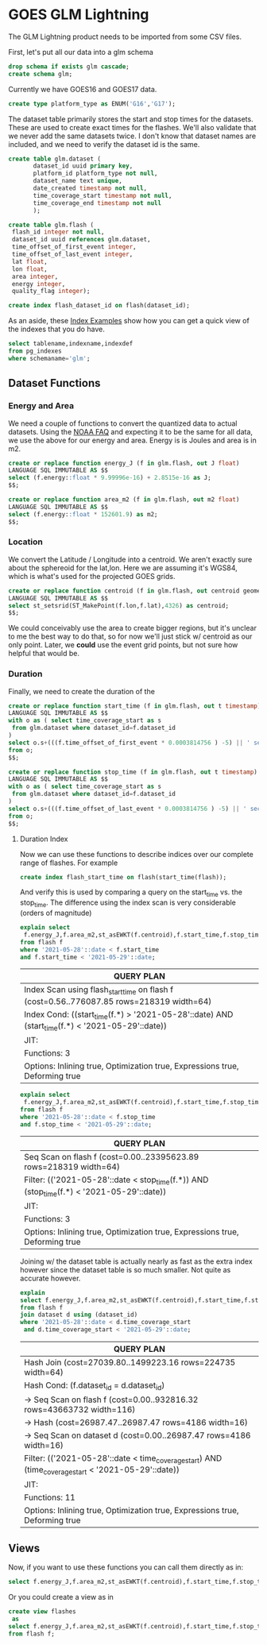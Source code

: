 * GOES GLM Lightning
#+PROPERTY: header-args:sql :engine postgresql :cmdline "service=glm" :tangle yes

The GLM Lightning product needs to be imported from some CSV files.


First, let's put all our data into a glm schema

#+BEGIN_SRC sql
drop schema if exists glm cascade;
create schema glm;
#+END_SRC

#+RESULTS:
| DROP SCHEMA   |
|---------------|
| CREATE SCHEMA |

Currently we have GOES16 and GOES17 data.

#+BEGIN_SRC sql
create type platform_type as ENUM('G16','G17');
#+END_SRC

#+RESULTS:
| CREATE TYPE |
|-------------|

The dataset table primarily stores the start and stop times for the datasets.
These are used to create exact times for the flashes.  We'll also validate that
we never add the same datasets twice.  I don't know that dataset names are
included, and we need to verify the dataset id is the same.

#+BEGIN_SRC sql
create table glm.dataset (
       dataset_id uuid primary key,
       platform_id platform_type not null,
       dataset_name text unique,
       date_created timestamp not null,
       time_coverage_start timestamp not null,
       time_coverage_end timestamp not null
       );
#+END_SRC

#+RESULTS:
| CREATE TABLE |
|--------------|

#+BEGIN_SRC sql
create table glm.flash (
 flash_id integer not null,
 dataset_id uuid references glm.dataset,
 time_offset_of_first_event integer,
 time_offset_of_last_event integer,
 lat float,
 lon float,
 area integer,
 energy integer,
 quality_flag integer);

create index flash_dataset_id on flash(dataset_id);

#+END_SRC

#+RESULTS:
| CREATE TABLE |
|--------------|

As an aside, these [[https://www.postgresqltutorial.com/postgresql-indexes/postgresql-list-indexes/][Index Examples]] show how you can get a quick view of the
indexes that you do have.


#+BEGIN_SRC sql :tangle no
select tablename,indexname,indexdef
from pg_indexes
where schemaname='glm';
#+END_SRC

#+RESULTS:
| tablename | indexname                | indexdef                                                                               |
|-----------+--------------------------+----------------------------------------------------------------------------------------|
| dataset   | dataset_pkey             | CREATE UNIQUE INDEX dataset_pkey ON glm.dataset USING btree (dataset_id)               |
| dataset   | dataset_dataset_name_key | CREATE UNIQUE INDEX dataset_dataset_name_key ON glm.dataset USING btree (dataset_name) |
| flash     | flash_dataset_id         | CREATE INDEX flash_dataset_id ON glm.flash USING btree (dataset_id)                    |

** Dataset Functions

*** Energy and Area

We need a couple of functions to convert the quantized data to actual
datasets. Using the [[https://www.ncdc.noaa.gov/gridsat/conusgoes-index.php?name=howto][NOAA FAQ]] and expecting it to be the same for all data, we
use the above for our energy and area.  Energy is is Joules and area is in m2.


#+BEGIN_SRC sql
create or replace function energy_J (f in glm.flash, out J float)
LANGUAGE SQL IMMUTABLE AS $$
select (f.energy::float * 9.99996e-16) + 2.8515e-16 as J;
$$;

create or replace function area_m2 (f in glm.flash, out m2 float)
LANGUAGE SQL IMMUTABLE AS $$
select (f.energy::float * 152601.9) as m2;
$$;

#+END_SRC

#+RESULTS:
| CREATE FUNCTION |
|-----------------|
| CREATE FUNCTION |


*** Location

We convert the Latitude / Longitude into a centroid.  We aren't exactly sure
about the sphereoid for the lat,lon.  Here we are assuming it's WGS84, which is
what's used for the projected GOES grids.

#+BEGIN_SRC sql
create or replace function centroid (f in glm.flash, out centroid geometry(Point,4326))
LANGUAGE SQL IMMUTABLE AS $$
select st_setsrid(ST_MakePoint(f.lon,f.lat),4326) as centroid;
$$;

#+END_SRC

#+RESULTS:
| CREATE FUNCTION |
|-----------------|

We could conceivably use the area to create bigger regions, but it's unclear to
me the best way to do that, so for now we'll just stick w/ centroid as our only
point.  Later, we *could* use the event grid points, but not sure how helpful
that would be.

*** Duration

Finally, we need to create the duration of the

#+BEGIN_SRC sql
create or replace function start_time (f in glm.flash, out t timestamp)
LANGUAGE SQL IMMUTABLE AS $$
with o as ( select time_coverage_start as s
 from glm.dataset where dataset_id=f.dataset_id
)
select o.s+(((f.time_offset_of_first_event * 0.0003814756 ) -5) || ' seconds')::interval as t
from o;
$$;

create or replace function stop_time (f in glm.flash, out t timestamp)
LANGUAGE SQL IMMUTABLE AS $$
with o as ( select time_coverage_start as s
 from glm.dataset where dataset_id=f.dataset_id
)
select o.s+(((f.time_offset_of_last_event * 0.0003814756 ) -5) || ' seconds')::interval as t
from o;
$$;

#+END_SRC

#+RESULTS:
| CREATE FUNCTION |
|-----------------|
| CREATE FUNCTION |


**** Duration Index

Now we can use these functions to describe indices over our complete range of
flashes.  For example

#+BEGIN_SRC sql :tangle no
create index flash_start_time on flash(start_time(flash));
#+END_SRC

And verify this is used by comparing a query on the start_time vs. the
stop_time.  The difference using the index scan is very considerable (orders of magnitude)

#+name:explain_start
#+BEGIN_SRC sql :tangle no
explain select
 f.energy_J,f.area_m2,st_asEWKT(f.centroid),f.start_time,f.stop_time
from flash f
where '2021-05-28'::date < f.start_time
and f.start_time < '2021-05-29'::date;
#+END_SRC

#+RESULTS: explain_start
| QUERY PLAN                                                                                      |
|-------------------------------------------------------------------------------------------------|
| Index Scan using flash_start_time on flash f  (cost=0.56..776087.85 rows=218319 width=64)       |
| Index Cond: ((start_time(f.*) > '2021-05-28'::date) AND (start_time(f.*) < '2021-05-29'::date)) |
| JIT:                                                                                            |
| Functions: 3                                                                                    |
| Options: Inlining true, Optimization true, Expressions true, Deforming true                     |


#+name:explain_stop
#+BEGIN_SRC sql :tangle no
explain select
 f.energy_J,f.area_m2,st_asEWKT(f.centroid),f.start_time,f.stop_time
from flash f
where '2021-05-28'::date < f.stop_time
and f.stop_time < '2021-05-29'::date;
#+END_SRC

#+RESULTS: explain_stop
| QUERY PLAN                                                                                |
|-------------------------------------------------------------------------------------------|
| Seq Scan on flash f  (cost=0.00..23395623.89 rows=218319 width=64)                        |
| Filter: (('2021-05-28'::date < stop_time(f.*)) AND (stop_time(f.*) < '2021-05-29'::date)) |
| JIT:                                                                                      |
| Functions: 3                                                                              |
| Options: Inlining true, Optimization true, Expressions true, Deforming true               |

Joining w/ the dataset table is actually nearly as fast as the extra index
however since the dataset table is so much smaller.  Not quite as accurate however.

#+name:explain_join
#+BEGIN_SRC sql :tangle no
explain
select f.energy_J,f.area_m2,st_asEWKT(f.centroid),f.start_time,f.stop_time
from flash f
join dataset d using (dataset_id)
where '2021-05-28'::date < d.time_coverage_start
 and d.time_coverage_start < '2021-05-29'::date;
#+END_SRC

#+RESULTS: explain_join
| QUERY PLAN                                                                                          |
|-----------------------------------------------------------------------------------------------------|
| Hash Join  (cost=27039.80..1499223.16 rows=224735 width=64)                                         |
| Hash Cond: (f.dataset_id = d.dataset_id)                                                            |
| ->  Seq Scan on flash f  (cost=0.00..932816.32 rows=43663732 width=116)                             |
| ->  Hash  (cost=26987.47..26987.47 rows=4186 width=16)                                              |
| ->  Seq Scan on dataset d  (cost=0.00..26987.47 rows=4186 width=16)                                 |
| Filter: (('2021-05-28'::date < time_coverage_start) AND (time_coverage_start < '2021-05-29'::date)) |
| JIT:                                                                                                |
| Functions: 11                                                                                       |
| Options: Inlining true, Optimization true, Expressions true, Deforming true                         |


** Views

Now, if you want to use these functions you can call them directly as in:

#+BEGIN_SRC sql :tangle no
select f.energy_J,f.area_m2,st_asEWKT(f.centroid),f.start_time,f.stop_time from flash f limit 5;
#+END_SRC

#+RESULTS:
|        energy_j |     area_m2 | st_asewkt                          | start_time                 | stop_time                  |
|-----------------+-------------+------------------------------------+----------------------------+----------------------------|
| 1.406279526e-12 | 214558271.4 | SRID=4326;POINT(-139.317 6.44349)  | 2021-01-01 15:42:01.453804 | 2021-01-01 15:42:01.573206 |
| 2.243276178e-12 | 342286061.7 | SRID=4326;POINT(-147.373 7.06065)  | 2021-01-01 15:42:11.437402 | 2021-01-01 15:42:11.628521 |
|  2.06284326e-13 |  31435991.4 | SRID=4326;POINT(-169.171 6.12735)  | 2021-01-01 15:42:17.473872 | 2021-01-01 15:42:17.627225 |
|  1.92027747e-12 |   292995648 | SRID=4326;POINT(175.772 11.2877)   | 2021-01-01 15:42:17.700469 | 2021-01-01 15:42:17.85344  |
|    4.528497e-14 |   6867085.5 | SRID=4326;POINT(-156.662 -10.8493) | 2021-01-01 15:55:45.551997 | 2021-01-01 15:55:45.743116 |

Or you could create a view as in

#+BEGIN_SRC sql :tangle no
create view flashes
 as
select f.energy_J,f.area_m2,st_asEWKT(f.centroid),f.start_time,f.stop_time
from flash f;
#+END_SRC
